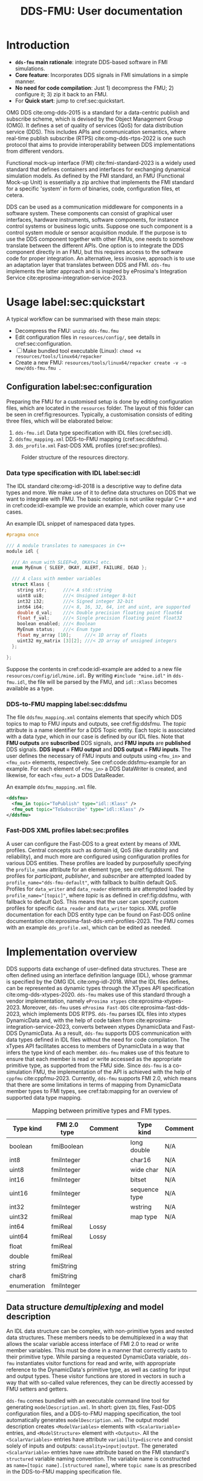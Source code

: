 #+latex_class: sintefmemo
#+latex_class_options: [unrestricted]
#+latex_compiler: xelatex
#+latex_header: % default org-mode packages above this line
#+latex_header: \usepackage[sorting=none,bibstyle=numeric,citestyle=numeric-comp]{biblatex}
#+latex_header: \usepackage{csquotes} % Recommended for BibLaTeX. Also provides \textelp
#+latex_header: \usepackage{url}
#+latex_header: \usepackage{units}
#+latex_header: \usepackage{caption}
#+latex_header: \usepackage{subcaption}
#+latex_header: \usepackage[acronym]{glossaries}
#+latex_header: %\usepackage{draftwatermark}
#+latex_header_extra: \newtheorem{assumption}{Assumption}
#+latex_header_extra: \crefname{assumption}{Assumption}{Assumptions}

#+latex_header_extra: \title{DDS--FMU}
#+latex_header_extra: \author{Joakim Haugen}
#+latex_header_extra: \project{302005160}

#+latex_header_extra: \let\maketitle\relax % disable \maketitle
#+latex_header_extra: \addbibresource{../user/bibs.bib}

#+TITLE: DDS-FMU: User documentation
#+OPTIONS: toc:nil author:nil
#+KEYWORDS: DDS FMU

@@latex:\frontmatter@@

* Introduction

  + *=dds-fmu= main rationale*: integrate DDS-based software in FMI simulations.
  + *Core feature*: Incorporates DDS signals in FMI simulations in a simple manner.
  + *No need for code compilation*: Just 1) decompress the FMU; 2) configure it; 3) zip it back to an FMU.
  + For *Quick start*: jump to cref:sec:quickstart.

  #+name: fig:system-context
  #+begin_src plantuml :exports results :file images/system-overview.svg
    !include style.puml
    skinparam linetype polyline
    skinparam nodesep 50
    !include <C4/C4_Context.puml>
    !include <C4/C4_Container.puml>
    !include <tupadr3/font-awesome-5/language.puml>
    'LAYOUT_WITH_LEGEND()
    skinparam ranksep 100
    'title DDS-FMU Concept

    !$ddslogo="img:images/DDS-logo.png"
    !$fmilogo="img:images/FMI_logo.png"

    System(dds, "", "DDS Realm", $sprite="$ddslogo")
    Container(ddsfmu, "DDS-FMU", "DDS, FMI, xTypes", "DDS-FMI conversion", "language")
    System(fmi, "", "FMI Realm", $sprite="$fmilogo")

    AddRelTag("FMI to DDS", $textColor="GoldenRod", $lineColor="GoldenRod")
    AddRelTag("DDS to FMI", $textColor="Teal", $lineColor="Teal")

    Rel_Right(dds, ddsfmu, "Inputs", "DDS", $tags="DDS to FMI")
    Rel_Right(ddsfmu, fmi, "Outputs", "FMI", $tags="DDS to FMI")

    Rel_Left(ddsfmu, dds, "Outputs", "DDS", $tags="FMI to DDS")
    Rel_Left(fmi, ddsfmu, "Inputs", "FMI", $tags="FMI to DDS")

    SHOW_FLOATING_LEGEND()
    Lay_Distance(LEGEND(), fmi, -1)

  #+end_src



  #+name: fig:system-container
  #+caption: System overview for DDS-FMU.
  #+attr_org: :width 700
  #+attr_latex: :width 0.76\textwidth
  #+RESULTS: fig:system-context
  [[file:images/system-overview.svg]]

  OMG DDS cite:omg-dds-2015 is a standard for a data-centric publish and subscribe scheme,
  which is devised by the Object Management Group (OMG). It defines a set of quality of
  services (QoS) for data distribution service (DDS). This includes APIs and communication
  semantics, where real-time publish subscribe (RTPS) cite:omg-dds-rtps-2022 is one such
  protocol that aims to provide interoperability between DDS implementations from
  different vendors.

  Functional mock-up interface (FMI) cite:fmi-standard-2023 is a widely used standard that
  defines containers and interfaces for exchanging dynamical simulation models. As defined
  by the FMI standard, an FMU (Functional Mock-up Unit) is essentially a zip archive that
  implements the FMI standard for a specific 'system' in form of binaries, code,
  configuration files, et cetera.

  DDS can be used as a communication middleware for components in a software system. These
  components can consist of graphical user interfaces, hardware instruments, software
  components, for instance control systems or business logic units.  Suppose one such
  component is a control system module or sensor acquisition module. If the purpose is to
  use the DDS component together with other FMUs, one needs to somehow translate between
  the different APIs. One option is to integrate the DDS component directly in an FMU, but
  this requires access to the software code for proper integration. An alternative, less
  invasive, approach is to use an adaptation layer that translates between DDS and
  FMI. =dds-fmu= implements the latter approach and is inspired by eProsima's Integration
  Service cite:eprosima-integration-service-2023.

* Usage label:sec:quickstart

  A typical workflow can be summarised with these main steps:
  - Decompress the FMU: =unzip dds-fmu.fmu=
  - Edit configuration files in =resources/config/=, see details in cref:sec:configuration.
  - [ ] Make bundled tool executable (Linux): =chmod +x resources/tools/linux64/repacker=
  - Create a new FMU: =resources/tools/linux64/repacker create -v -o new/dds-fmu.fmu .=

** Configuration label:sec:configuration

   Preparing the FMU for a customised setup is done by editing configuration files, which
   are located in the =resources= folder. The layout of this folder can be seen in cref:fig:resources.
   Typically, a customisation consists of editing three files, which will be elaborated below:
   1. =dds-fmu.idl= Data type specification with IDL files (cref:sec:idl).
   2. =ddsfmu_mapping.xml= DDS-to-FMU mapping (cref:sec:ddsfmu).
   3. =dds_profile.xml= Fast-DDS XML profiles (cref:sec:profiles).

   #+begin_src plantuml :exports results :file images/resources.svg
     @startsalt
     {
     {T
     +resources
     ++ config
     +++ dds
     ++++ ddsfmu_mapping.xml
     ++++ dds_profile.xml
     +++ idl
     ++++ dds-fmu.idl
     ++++ misc.idl
     +++ modelDescription.xml
     ++ tools
     +++ linux64
     ++++ repacker
     }
     }
     @endsalt
   #+end_src

   #+name: fig:resources
   #+caption: Folder structure of the resources directory.
   #+RESULTS:
   [[file:images/resources.svg]]

*** Data type specification with IDL label:sec:idl

    The IDL standard cite:omg-idl-2018 is a descriptive way to define data types and
    more. We make use of it to define data structures on DDS that we want to integrate
    with FMU. The basic notation is not unlike regular C++ and in cref:code:idl-example we
    provide an example, which cover many use cases.

    #+name: code:idl-example
    #+caption: An example IDL snippet of namespaced data types.
    #+begin_src C :exports code
      #pragma once

      /// A module translates to namespaces in C++
      module idl {

        /// An enum with SLEEP=0, OKAY=1 etc.
        enum MyEnum { SLEEP, OKAY, ALERT, FAILURE, DEAD };

        /// A class with member variables
        struct Klass {
          string str;      ///< A std::string
          uint8 ui8;       ///< Unsigned integer 8-bit
          int32 i32;       ///< Signed integer 32-bit
          int64 i64;       ///< 8, 16, 32, 64, int and uint, are supported
          double d_val;    ///< Double precision floating point float64
          float f_val;     ///< Single precision floating point float32
          boolean enabled; ///< Boolean
          MyEnum status;   ///< Enum type
          float my_array [10];     ///< 1D array of floats
          uint32 my_matrix [3][2]; ///< 2D array of unsigned integers
        };

      };
    #+end_src

    Suppose the contents in cref:code:idl-example are added to a new file
    =resources/config/idl/mine.idl=. By writing =#include "mine.idl"= in =dds-fmu.idl=,
    the file will be parsed by the FMU, and =idl::Klass= becomes available as a type.

*** DDS-to-FMU mapping label:sec:ddsfmu

    The file =ddsfmu_mapping.xml= contains elements that specify which DDS topics to map
    to FMU inputs and outputs, see cref:fig:ddsfmu. The /topic/ attribute is a name
    identifier for a DDS Topic entity. Each topic is associated with a data /type/, which
    in our case is defined by our IDL files. Note that *FMU outputs* are *subscribed* DDS
    signals, and *FMU inputs* are *published* DDS signals. *DDS input = FMU output* and
    *DDS output = FMU inputs*.  The user defines the necessary of FMU inputs and outputs
    using =<fmu_in>= and =<fmu_out>= elements, respectively. See cref:code:ddsfmu-example
    for an example. For each element of =<fmu_in>= a DDS DataWriter is created, and
    likewise, for each =<fmu_out>= a DDS DataReader.

    #+name: fig:ddsfmu
    #+begin_src plantuml :exports results :file images/ddsfmu-mapping.svg
      @startyaml
        ddsfmu_mapping.xml:
           <ddsfmu>:
             <fmu_in> [0..*]:
               topic: "DDS topic name (string)"
               type: "DDS type name (string)"
             <fmu_out> [0..*]:
               topic: "DDS topic name (string)"
               type: "DDS type name (string)"
      @endyaml
    #+end_src

    #+name: fig:ddsfmu
    #+caption: =ddsfmu_mapping= XML specification.
    #+attr_org: :width 700px
    #+attr_latex: :scale 0.70
    #+RESULTS: fig:ddsfmu
    [[file:images/ddsfmu-mapping.svg]]

    #+name: code:ddsfmu-example
    #+caption: An example =ddsfmu_mapping.xml= file.
    #+begin_src xml :exports code
      <ddsfmu>
        <fmu_in topic="ToPublish" type="idl::Klass" />
        <fmu_out topic="ToSubscribe" type="idl::Klass" />
      </ddsfmu>
    #+end_src

*** Fast-DDS XML profiles label:sec:profiles

    A user can configure the Fast-DDS to a great extent by means of XML profiles.  Central
    concepts such as domain id, QoS (like durability and reliability), and much more are
    configured using configuration profiles for various DDS entities. These profiles are
    loaded by purposefully specifying the =profile_name= attribute for an element type,
    see cref:fig:ddsxml. The profiles for /participant/, /publisher/, and /subscriber/ are
    attempted loaded by ~profile_name="dds-fmu-default"~, with fallback to builtin default
    QoS. Profiles for =data_writer= and =data_reader= elements are attempted loaded by
    ~profile_name="[topic]"~, where /topic/ is as defined in cref:fig:ddsfmu, with
    fallback to default QoS. This means that the user can specify custom profiles for
    specific =data_reader= and =data_writer= topics. XML profile documentation for each
    DDS entity type can be found on Fast-DDS online documentation
    cite:eprosima-fast-dds-xml-profiles-2023. The FMU comes with an example
    =dds_profile.xml=, which can be edited as needed.

    #+name: fig:ddsxml
    #+begin_src plantuml :exports results :file images/xml-profiles.svg
      @startyaml
        dds_profile.xml:
           <dds>:
             <participant> [0..1]:
               profile_name: dds-fmu-default
             <publisher> [0..1]:
               profile_name: dds-fmu-default
             <subscriber> [0..1]:
               profile_name: dds-fmu-default
             <data_writer> [0..n_w]:
               profile_name: "DDS topic name"
             <data_reader> [0..n_r]:
               profile_name: "DDS topic name"
      @endyaml
    #+end_src

    #+name: fig:ddsxml
    #+caption: =dds_profile= XML layout, where =n_w= is number of data readers and =n_r= is number of data readers.
    #+attr_org: :width 700px
    #+attr_latex: :scale 0.70
    #+RESULTS: fig:ddsxml
    [[file:images/xml-profiles.svg]]

* Implementation overview

  DDS supports data exchange of user-defined data structures. These are often defined
  using an interface definition language (IDL), whose grammar is specified by the OMG IDL
  cite:omg-idl-2018. What the IDL files defines, can be represented as dynamic types
  through the XTypes API specification cite:omg-dds-xtypes-2020. =dds-fmu= makes use of
  this standard through a vendor implementation, namely =eProsima xtypes=
  cite:eprosima-xtypes-2023. Moreover, =dds-fmu= uses =eProsima Fast-DDS=
  cite:eprosima-fast-dds-2023, which implements DDS RTPS. =dds-fmu= parses IDL files into
  xtypes DynamicData and, with the help of code taken from
  cite:eprosima-integration-service-2023, converts between xtypes DynamicData and Fast-DDS
  DynamicData. As a result, =dds-fmu= supports DDS communication with data types defined
  in IDL files without the need for code compilation. The xTypes API facilitates access to
  members of DynamicData in a way that infers the type kind of each member. =dds-fmu=
  makes use of this feature to ensure that each member is read or write accessed as the
  appropriate primitive type, as supported from the FMU side. Since =dds-fmu= is a
  co-simulation FMU, the implementation of the API is achieved with the help of =cppfmu=
  cite:cppfmu-2023. Currently, =dds-fmu= supports FMI 2.0, which means that there are some
  limitations in terms of mapping from DynamicData member types to FMI types, see
  cref:tab:mapping for an overview of supported data type mapping.

  #+name: tab:mapping
  #+caption: Mapping between primitive types and FMI types.
  | Type kind   | FMI 2.0 type | Comment |   | Type kind     | Comment |
  |-------------+--------------+---------+---+---------------+---------|
  | boolean     | fmiBoolean   |         |   | long double   | N/A     |
  | int8        | fmiInteger   |         |   | char16        | N/A     |
  | uint8       | fmiInteger   |         |   | wide char     | N/A     |
  | int16       | fmiInteger   |         |   | bitset        | N/A     |
  | uint16      | fmiInteger   |         |   | sequence type | N/A     |
  | int32       | fmiInteger   |         |   | wstring       | N/A     |
  | uint32      | fmiReal      |         |   | map type      | N/A     |
  | int64       | fmiReal      | Lossy   |   |               |         |
  | uint64      | fmiReal      | Lossy   |   |               |         |
  | float       | fmiReal      |         |   |               |         |
  | double      | fmiReal      |         |   |               |         |
  | string      | fmiString    |         |   |               |         |
  | char8       | fmiString    |         |   |               |         |
  | enumeration | fmiInteger   |         |   |               |         |


** Data structure /demultiplexing/ and model description

   An IDL data structure can be complex, with non-primitive types and nested data
   structures. These members needs to be demultiplexed in a way that allows the scalar
   variable access interface of FMI 2.0 to read or write member variables. This must be
   done in a manner that correctly casts to their primitive type. While parsing a
   requested DynamicData variable, =dds-fmu= instantiates visitor functions for read and
   write, with appropriate reference to the DynamicData's primitive type, as well as
   casting for input and output types. These visitor functions are stored in vectors in
   such a way that with so-called value references, they can be directly accessed by FMU
   setters and getters.

   =dds-fmu= comes bundled with an executable command line tool for generating
   =modelDescription.xml=. In short: given =IDL= files, Fast-DDS configuration files, and
   a DDS-to-FMU mapping specification, the tool automatically generates
   =modelDescription.xml=. The output model description creates =<ModelVariables>=
   elements with =<ScalarVariable>= entries, and =<ModelStructure>= element with
   =<Outputs>=. All the =<ScalarVariables>= entries have attribute ~variability=discrete~
   and consist solely of inputs and outputs: ~causality=input|output~. The generated
   =<ScalarVariable>= entries have =name= attribute based on the FMI standard's
   =structured= variable naming convention. The variable name is constructed as
   ~name=[topic name].[structured name]~, where =topic name= is as prescribed in the
   DDS-to-FMU mapping specification file.

** Configuration of DDS entities and QoS settings

   Each instance of =dds-fmu= only creates a single DDS Participant, DDS Publisher, and
   DDS Subscriber. As a consequence, the QoS settings for these entities will be the same
   for all DDS DataReaders and DDS DataWriters in the current FMU instance. However, it is
   possible to specify QoS for each DataReader and DataWriter. The QoS settings for all
   mentioned entities are set through Fast-DDS XML profiles. These profiles are documented
   in the [[https://fast-dds.docs.eprosima.com/en/latest/fastdds/xml_configuration/making_xml_profiles.html][Fast-DDS documentation]] cite:eprosima-fast-dds-xml-profiles-2023. This setup may
   not suit complex use cases. Then, one approach would entail splitting the DDS mapping
   into multiple FMUs. For details on how to do profile configuration, see
   cref:sec:quickstart.

** Data flow

   The interaction with DDS reader and writer entities are done in each call to DoStep()
   on the FMI side. Writing DDS data is done before reading. If the reader QoS is
   configured to have history greater than one, all data is fetched, but only the latest
   sample is kept. Effectively, this approach is a sample and hold. See cref:fig:sequence
   for a sequence diagram of DoStep().

   #+begin_src plantuml :exports results :file images/sequence.svg
     @startuml
     participant "dds-fmu" as dds_fmu
     entity Converter
     entity "DataReader[i]" as reader
     entity "DataWriter[j]" as writer
     group DoStep()

     loop j=range(DataWriters)
                     dds_fmu -> Converter : Convert XTypes to Fast-DDS
                     Converter --> dds_fmu : Conversion done: data[j]
                     dds_fmu -> writer : Write data[j] to DDS
     end
     loop i=range(DataReaders)
        loop have_data==true
                     dds_fmu -> reader : Take next sample from DDS
                     reader --> dds_fmu : have_data
                     alt have_data
                             dds_fmu -> Converter : Convert Fast-DDS to XTypes
                             Converter --> dds_fmu : Conversion done: data[i]
                     end
        end
     end
     end
     @enduml
   #+end_src

   #+name: fig:sequence
   #+caption: Sequence of actions in DoStep().
   #+attr_org: :width 700px
   #+attr_latex: :scale 0.70
   #+RESULTS:
   [[file:images/sequence.svg]]

** Limitations and caveats

   There are some things the user should be aware of to avoid unnecessary
   frustration. Below we list several points and in some cases suggest workarounds.
   - Lost samples :: Only the last read sample is kept. Samples may therefore be lost, decrease step size.
   - Old samples lingers :: There is no expiration of sampled data. Frozen signals are not detected.
   - Sending to itself is possible :: The data flow is implemented so that write occurs
     before read; there will be a sample lag.
   - Loss of precision :: Some data types cannot easily be represented with available FMI
     2.0 types. In such cases, another data type is used, which may lead to loss of
     precision.
   - Several FMU instances is conditionally possible :: Do not use multiple =dds-fmu=
     instances in the simulator instance if they are on the same DDS Domain ID. There are
     workarounds for some simulators. In the case of =cosim= cite:cosim-2023 you can use
     =proxyfmu= cite:cosim-2023-proxyfmu on additional =dds-fmu= instances.

** Missing features

   + Integration of fast-dds/xtypes logging into cppfmu logging if possible
   + Sequence types, e.g. =std::vector<TYPE>=
   + Exploiting IDL attributions, especially =@key= and =@optional=.
   + FMI 3.0 support

@@latex:\printbibliography[heading=bibintoc,title={\refname}]@@

* Local Variables :noexport:
Local Variables:
org-latex-classes: (("sintefmemo" "\\documentclass{sintefmemo}"
  ("\\section{%s}" . "\\section*{%s}")
  ("\\subsection{%s}" . "\\subsection*{%s}")
  ("\\subsubsection{%s}" . "\\subsubsection*{%s}")
  ("\\paragraph{%s}" . "\\paragraph*{%s}")
  ("\\subparagraph{%s}" . "\\subparagraph*{%s}")))
org-latex-pdf-process: ("latexmk -shell-escape -xelatex -pdf -bibtex %f")
org-latex-image-default-width: ""
org-image-actual-width: nil
End:

  It seems these local variables have no effect unless it is the final section.
  [[https://stackoverflow.com/questions/20033467/setting-a-local-file-variable-in-emacs-org-mode][setting local file variable]].

